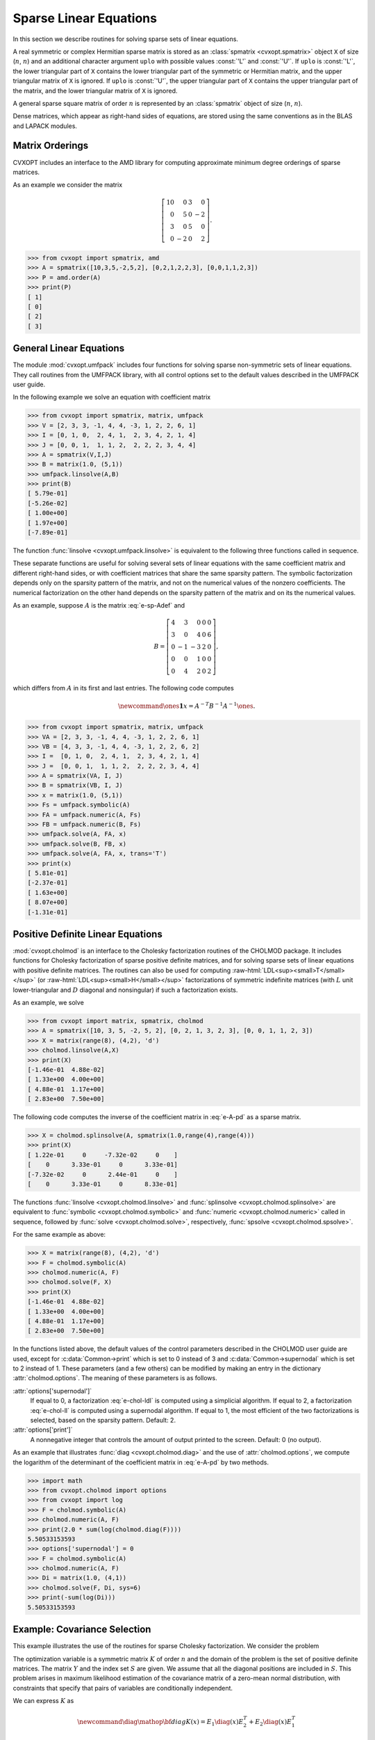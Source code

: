 .. role:: raw-html(raw)
   :format: html

.. _c-spsolvers:


***********************
Sparse Linear Equations
***********************

In this section we describe routines for solving sparse sets of linear 
equations.

A real symmetric or complex Hermitian sparse matrix is stored as an 
:class:`spmatrix <cvxopt.spmatrix>` object ``X``  of size 
(:math:`n`, :math:`n`) and an 
additional character argument ``uplo`` with possible values :const:`'L'` 
and :const:`'U'`.  If ``uplo`` is :const:`'L'`, the lower triangular part
of ``X`` contains the lower triangular part of the symmetric or Hermitian 
matrix, and the upper triangular matrix of ``X`` is ignored.  If ``uplo`` 
is :const:`'U'`, the upper triangular part of ``X`` contains the upper 
triangular part of the matrix, and the lower triangular matrix of ``X`` is 
ignored.

A general sparse square matrix of order :math:`n` is represented by an
:class:`spmatrix` object of size (:math:`n`, :math:`n`).

Dense matrices, which appear as right-hand sides of equations, are 
stored using the same conventions as in the BLAS and LAPACK modules.


.. _s-orderings:

Matrix Orderings
****************

CVXOPT includes an interface to the AMD library for computing approximate 
minimum degree orderings of sparse matrices.

.. seealso::

    * `AMD code, documentation, copyright, and license
      <http://www.cise.ufl.edu/research/sparse/amd>`_

    * P. R. Amestoy, T. A. Davis, I. S. Duff,  Algorithm 837: AMD, An 
      Approximate Minimum Degree Ordering Algorithm, ACM Transactions on 
      Mathematical Software, 30(3), 381-388, 2004.


.. function:: cvxopt.amd.order(A[, uplo = 'L'])

    Computes the approximate mimimum degree ordering of a symmetric  sparse
    matrix :math:`A`.  The ordering is returned as an integer dense matrix 
    with length equal to the order of :math:`A`.  Its entries specify a 
    permutation that reduces fill-in during the Cholesky factorization.
    More precisely, if ``p = order(A)`` , then ``A[p, p]`` has 
    sparser Cholesky factors than ``A``.   


As an example we consider the matrix 

.. math::

    \left[ \begin{array}{rrrr}
     10 &  0 & 3 &  0 \\
      0 &  5 & 0 & -2 \\
      3 &  0 & 5 &  0 \\
      0 & -2 & 0 &  2 
    \end{array}\right].


>>> from cvxopt import spmatrix, amd 
>>> A = spmatrix([10,3,5,-2,5,2], [0,2,1,2,2,3], [0,0,1,1,2,3])
>>> P = amd.order(A)
>>> print(P)
[ 1]
[ 0]
[ 2]
[ 3]


.. _s-umfpack:

General Linear Equations
************************

The module :mod:`cvxopt.umfpack` includes four functions for solving 
sparse non-symmetric sets of linear equations.  They call routines from 
the UMFPACK library, with all control options set to the default values 
described in the UMFPACK user guide.  

.. seealso::

    * `UMFPACK code, documentation, copyright, and license
      <http://www.cise.ufl.edu/research/sparse/umfpack>`_

    * T. A. Davis, Algorithm 832: UMFPACK -- an unsymmetric-pattern 
      multifrontal method with a column pre-ordering strategy, ACM 
      Transactions on Mathematical Software, 30(2), 196-199, 2004. 


.. function:: cvxopt.umfpack.linsolve(A, B[, trans = 'N'])

    Solves a sparse set of linear equations 
    
    .. math::

         AX & = B \quad (\mathrm{trans} = \mathrm{'N'}), \\
         A^TX & = B \quad (\mathrm{trans} = \mathrm{'T'}), \\
         A^HX & = B \quad (\mathrm{trans} = \mathrm{'C'}),
    
    where :math:`A` is a sparse matrix and :math:`B` is a dense matrix.
    The arguments ``A`` and ``B`` must have the same type 
    (:const:`'d'` or :const:`'z'`) as ``A``.  On exit ``B`` contains 
    the solution.  Raises an :exc:`ArithmeticError` if the coefficient 
    matrix is singular.

In the following example we solve an equation with coefficient matrix 

.. math:: 
    :label: e-sp-Adef

    A = \left[\begin{array}{rrrrr}
        2 & 3 & 0 & 0 & 0 \\
        3 & 0 & 4 & 0 & 6 \\
        0 &-1 &-3 & 2 & 0 \\
        0 & 0 & 1 & 0 & 0 \\
        0 & 4 & 2 & 0 & 1 
        \end{array}\right].


>>> from cvxopt import spmatrix, matrix, umfpack 
>>> V = [2, 3, 3, -1, 4, 4, -3, 1, 2, 2, 6, 1]
>>> I = [0, 1, 0,  2, 4, 1,  2, 3, 4, 2, 1, 4]
>>> J = [0, 0, 1,  1, 1, 2,  2, 2, 2, 3, 4, 4]
>>> A = spmatrix(V,I,J)
>>> B = matrix(1.0, (5,1))
>>> umfpack.linsolve(A,B)
>>> print(B)
[ 5.79e-01]
[-5.26e-02]
[ 1.00e+00]
[ 1.97e+00]
[-7.89e-01]

The function :func:`linsolve <cvxopt.umfpack.linsolve>`  is 
equivalent to the following three functions called in sequence.  

.. function:: cvxopt.umfpack.symbolic(A)

    Reorders the columns of ``A`` to reduce fill-in and performs a symbolic 
    LU factorization.  ``A`` is a sparse, possibly rectangular, matrix.
    Returns the symbolic factorization as an opaque C object that can be 
    passed on to :func:`numeric <cvxopt.umfpack.numeric>`.


.. function:: cvxopt.umfpack.numeric(A, F)

    Performs a numeric LU factorization of a sparse, possibly rectangular,
    matrix ``A``.   The argument ``F`` is the symbolic factorization
    computed by :func:`symbolic <cvxopt.umfpack.symbolic>` 
    applied to the matrix ``A``,
    or another sparse matrix with the same sparsity pattern, dimensions,
    and type.  The numeric factorization is returned as an opaque C object 
    that that can be passed on to 
    :func:`solve <cvxopt.umfpack.solve>`.  Raises an
    :exc:`ArithmeticError` if the matrix is singular.


.. function:: cvxopt.umfpack.solve(A, F, B[, trans = 'N'])

    Solves a set of linear equations

    .. math:: 

        AX & = B \quad (\mathrm{trans} = \mathrm{'N'}), \\
        A^TX & = B \quad (\mathrm{trans} = \mathrm{'T'}), \\
        A^HX & = B \quad (\mathrm{trans} = \mathrm{'C'}),

    where :math:`A` is a sparse matrix and :math:`B` is a dense matrix.
    The arguments ``A`` and ``B`` must have the same type.  The argument  
    ``F`` is a numeric factorization computed 
    by :func:`numeric <cvxopt.umfpack.numeric>`.  
    On exit ``B`` is overwritten by the 
    solution.


These separate functions are useful for solving several sets of linear 
equations with the same coefficient matrix and different right-hand sides, 
or with coefficient matrices that share the same sparsity pattern.
The symbolic factorization depends only on the sparsity pattern of
the matrix, and not on the numerical values of the nonzero coefficients. 
The numerical factorization on the other hand depends on the sparsity 
pattern of the matrix and on its the numerical values.

As an example, suppose :math:`A` is the matrix :eq:`e-sp-Adef` and 

.. math::

    B = \left[\begin{array}{rrrrr}
        4 & 3 & 0 & 0 & 0 \\
        3 & 0 & 4 & 0 & 6 \\
        0 &-1 &-3 & 2 & 0 \\
        0 & 0 & 1 & 0 & 0 \\
        0 & 4 & 2 & 0 & 2 
        \end{array}\right],

which differs from :math:`A` in its first and last entries.  The following 
code computes

.. math::

    \newcommand{\ones}{\mathbf 1}
    x = A^{-T}B^{-1}A^{-1}\ones.


>>> from cvxopt import spmatrix, matrix, umfpack
>>> VA = [2, 3, 3, -1, 4, 4, -3, 1, 2, 2, 6, 1]
>>> VB = [4, 3, 3, -1, 4, 4, -3, 1, 2, 2, 6, 2]
>>> I =  [0, 1, 0,  2, 4, 1,  2, 3, 4, 2, 1, 4]
>>> J =  [0, 0, 1,  1, 1, 2,  2, 2, 2, 3, 4, 4]
>>> A = spmatrix(VA, I, J)
>>> B = spmatrix(VB, I, J)
>>> x = matrix(1.0, (5,1))
>>> Fs = umfpack.symbolic(A)
>>> FA = umfpack.numeric(A, Fs)
>>> FB = umfpack.numeric(B, Fs)
>>> umfpack.solve(A, FA, x)
>>> umfpack.solve(B, FB, x)
>>> umfpack.solve(A, FA, x, trans='T')
>>> print(x)
[ 5.81e-01]
[-2.37e-01]
[ 1.63e+00]
[ 8.07e+00]
[-1.31e-01]


.. _s-cholmod:

Positive Definite Linear Equations
**********************************

:mod:`cvxopt.cholmod` is an interface to the Cholesky factorization routines
of the CHOLMOD package.  It includes functions for Cholesky factorization 
of sparse positive definite matrices, and for solving sparse sets of linear
equations with positive definite matrices. 
The routines can also be used for computing 
:raw-html:`LDL<sup><small>T</small></sup>`
(or 
:raw-html:`LDL<sup><small>H</small></sup>`
factorizations
of symmetric indefinite matrices (with :math:`L` unit lower-triangular and 
:math:`D` diagonal and nonsingular) if such a factorization exists.  

.. seealso::
   
     `CHOLMOD code, documentation, copyright, and license
     <http://www.cise.ufl.edu/research/sparse/cholmod>`_

.. function:: cvxopt.cholmod.linsolve(A, B[, p = None, uplo = 'L'])

    Solves

    .. math::

        AX = B 

    with :math:`A` sparse and real symmetric or complex Hermitian.  

    ``B`` is a dense matrix of the same type as ``A``.  On exit it 
    is overwritten with the solution.  The argument ``p`` is an integer 
    matrix with length equal to the order of :math:`A`, and specifies an 
    optional reordering.  If ``p`` is not specified, CHOLMOD uses a 
    reordering from the AMD library.

    Raises an :exc:`ArithmeticError` if the factorization does not exist.


As an  example, we solve 

.. math:: 
    :label: e-A-pd

        \left[ \begin{array}{rrrr}
            10 &  0 & 3 &  0 \\
             0 &  5 & 0 & -2 \\
             3 &  0 & 5 &  0 \\
             0 & -2 & 0 &  2 
        \end{array}\right] X = 
        \left[ \begin{array}{cc} 
             0 & 4 \\ 1 & 5 \\ 2 & 6 \\ 3 & 7
        \end{array} \right].


>>> from cvxopt import matrix, spmatrix, cholmod
>>> A = spmatrix([10, 3, 5, -2, 5, 2], [0, 2, 1, 3, 2, 3], [0, 0, 1, 1, 2, 3])
>>> X = matrix(range(8), (4,2), 'd')
>>> cholmod.linsolve(A,X)
>>> print(X)
[-1.46e-01  4.88e-02]
[ 1.33e+00  4.00e+00]
[ 4.88e-01  1.17e+00]
[ 2.83e+00  7.50e+00]


.. function:: cvxopt.cholmod.splinsolve(A, B[, p = None, uplo = 'L'])

    Similar to :func:`linsolve <cvxopt.cholmod.linsolve>` except that 
    ``B`` is an :class:`spmatrix <cvxopt.spmatrix>` and 
    that the solution is returned as an output argument (as a new 
    :class:`spmatrix`).  ``B`` is not modified.


The following code computes the inverse of the coefficient matrix 
in :eq:`e-A-pd` as a sparse matrix.

>>> X = cholmod.splinsolve(A, spmatrix(1.0,range(4),range(4)))
>>> print(X)
[ 1.22e-01     0     -7.32e-02     0    ]
[    0      3.33e-01     0      3.33e-01]
[-7.32e-02     0      2.44e-01     0    ]
[    0      3.33e-01     0      8.33e-01]


The functions :func:`linsolve <cvxopt.cholmod.linsolve>` and 
:func:`splinsolve <cvxopt.cholmod.splinsolve>` are equivalent to 
:func:`symbolic <cvxopt.cholmod.symbolic>` and 
:func:`numeric <cvxopt.cholmod.numeric>` called in sequence, followed by 
:func:`solve <cvxopt.cholmod.solve>`, respectively, 
:func:`spsolve <cvxopt.cholmod.spsolve>`.

.. function:: cvxopt.cholmod.symbolic(A[, p = None, uplo = 'L'])

    Performs a symbolic analysis of a sparse real symmetric or
    complex Hermitian matrix :math:`A` for one of the two factorizations:

    .. math:: 
        :label: e-chol-ll 

        PAP^T = LL^T, \qquad PAP^T = LL^H, 
    
    and 

    .. math:: 
        :label: e-chol-ldl

        PAP^T = LDL^T, \qquad PAP^T = LDL^H,

    where :math:`P` is a permutation matrix, :math:`L` is lower triangular 
    (unit lower triangular in the second factorization), and :math:`D` is 
    nonsingular diagonal.  The type of factorization depends on the value 
    of :attr:`options['supernodal']` (see below).

    If ``uplo`` is :const:`'L'`, only the lower triangular part of ``A`` 
    is accessed and the upper triangular part is ignored.
    If ``uplo`` is :const:`'U'`, only the upper triangular part of ``A`` 
    is accessed and the lower triangular part is ignored.

    If ``p`` is not provided, a reordering from the AMD library is used.

    The symbolic factorization is returned as an opaque C object that 
    can be passed to :func:`numeric <cvxopt.cholmod.numeric>`.


.. function:: cvxopt.cholmod.numeric(A, F)

    Performs a numeric factorization of a sparse symmetric matrix 
    as :eq:`e-chol-ll` or :eq:`e-chol-ldl`.  The argument ``F`` is the 
    symbolic factorization computed by 
    :func:`symbolic <cvxopt.cholmod.symbolic>` applied to 
    the matrix ``A``, or to another sparse  matrix with the same sparsity 
    pattern and typecode, or by 
    :func:`numeric <cvxopt.cholmod.numeric>` applied to a matrix
    with the same sparsity pattern and typecode as ``A``.

    If ``F`` was created by a 
    :func:`symbolic <cvxopt.cholmod.symbolic>` with ``uplo`` 
    equal 
    to :const:`'L'`, then only the lower triangular part of ``A`` is 
    accessed and the upper triangular part is ignored.  If it was created 
    with ``uplo`` equal to :const:`'U'`, then only the upper triangular 
    part of ``A`` is accessed and the lower triangular part is ignored.

    On successful exit, the factorization is stored in ``F``.
    Raises an :exc:`ArithmeticError` if the factorization does not exist.


.. function:: cvxopt.cholmod.solve(F, B[, sys = 0])

    Solves one of the following linear equations where ``B`` is a dense 
    matrix and ``F`` is the numeric factorization :eq:`e-chol-ll` 
    or :eq:`e-chol-ldl` computed by 
    :func:`numeric <cvxopt.cholmod.numeric>`.  
    ``sys`` is an integer with values between 0 and 8. 

    +---------+--------------------+ 
    | ``sys`` | equation           | 
    +---------+--------------------+
    | 0       | :math:`AX = B`     |
    +---------+--------------------+
    | 1       | :math:`LDL^TX = B` |
    +---------+--------------------+
    | 2       | :math:`LDX = B`    |
    +---------+--------------------+
    | 3       | :math:`DL^TX=B`    | 
    +---------+--------------------+
    | 4       | :math:`LX=B`       |
    +---------+--------------------+
    | 5       | :math:`L^TX=B`     |
    +---------+--------------------+
    | 6       | :math:`DX=B`       |
    +---------+--------------------+
    | 7       | :math:`P^TX=B`     |
    +---------+--------------------+
    | 8       | :math:`PX=B`       |
    +---------+--------------------+

    (If ``F`` is a Cholesky factorization of the form :eq:`e-chol-ll`, 
    :math:`D` is an identity matrix in this table.  If ``A`` is complex, 
    :math:`L^T` should be replaced by :math:`L^H`.)

    The matrix ``B`` is a dense :const:`'d'` or :const:`'z'` matrix, with 
    the same type as ``A``.  On exit it is overwritten by the solution.


.. function:: cvxopt.cholmod.spsolve(F, B[, sys = 0])

    Similar to :func:`solve <cvxopt.cholmod.solve>`, except that ``B`` is 
    a class:`spmatrix`, and the solution is returned as an output argument 
    (as an :class:`spmatrix`).  ``B`` must have the same typecode as ``A``.


For the same example as above:

>>> X = matrix(range(8), (4,2), 'd')
>>> F = cholmod.symbolic(A)
>>> cholmod.numeric(A, F)
>>> cholmod.solve(F, X)
>>> print(X)
[-1.46e-01  4.88e-02]
[ 1.33e+00  4.00e+00]
[ 4.88e-01  1.17e+00]
[ 2.83e+00  7.50e+00]


.. function:: cvxopt.cholmod.diag(F)

    Returns the diagonal elements of the Cholesky factor :math:`L` 
    in :eq:`e-chol-ll`, as a dense matrix of the same type as ``A``.
    Note that this only applies to Cholesky factorizations.  The matrix 
    :math:`D` in an :raw-html:`LDL<sup><small>T</small></sup>`
    factorization can be retrieved via :func:`solve <cvxopt.cholmod.solve>`
    with ``sys`` equal to 6.


In the functions listed above, the default values of the control 
parameters described in the CHOLMOD user guide are used, except for 
:c:data:`Common->print` which is set to 0 instead of 3 and 
:c:data:`Common->supernodal` which is set to 2 instead of 1.
These parameters (and a few others) can be modified by making an 
entry in the dictionary :attr:`cholmod.options`. 
The meaning of these parameters is as follows.

:attr:`options['supernodal']` 
    If equal to 0, a factorization :eq:`e-chol-ldl` is computed using a 
    simplicial algorithm.  If equal to 2, a factorization :eq:`e-chol-ll`
    is computed using a supernodal algorithm.  If equal to 1, the most 
    efficient of the two factorizations is selected, based on the sparsity 
    pattern.  Default: 2.

:attr:`options['print']` 
    A nonnegative integer that controls the amount of output printed to 
    the screen.  Default: 0 (no output).


As an example that illustrates :func:`diag  <cvxopt.cholmod.diag>` and the 
use of :attr:`cholmod.options`, we compute the logarithm of the determinant 
of the coefficient matrix in :eq:`e-A-pd` by two methods.


>>> import math
>>> from cvxopt.cholmod import options
>>> from cvxopt import log
>>> F = cholmod.symbolic(A)
>>> cholmod.numeric(A, F)
>>> print(2.0 * sum(log(cholmod.diag(F))))
5.50533153593
>>> options['supernodal'] = 0
>>> F = cholmod.symbolic(A)
>>> cholmod.numeric(A, F)
>>> Di = matrix(1.0, (4,1))
>>> cholmod.solve(F, Di, sys=6)
>>> print(-sum(log(Di)))
5.50533153593


Example: Covariance Selection
*****************************

This example illustrates the use of the routines for sparse Cholesky 
factorization.  We consider the problem 

.. math::
    :label: e-covsel

    \newcommand{\Tr}{\mathop{\bf tr}}
    \begin{array}{ll}
        \mbox{minimize} & -\log\det K + \Tr(KY) \\
        \mbox{subject to} & K_{ij}=0,\quad (i,j) \not \in S.
    \end{array}

The optimization variable is a symmetric matrix :math:`K` of order 
:math:`n` and the domain of the problem is the set of positive definite 
matrices.  The matrix :math:`Y` and the index set :math:`S` are given.  
We assume that all the diagonal positions are included in :math:`S`.
This problem arises in maximum likelihood estimation of the covariance
matrix of a zero-mean normal distribution, with constraints 
that specify that pairs of variables are conditionally independent.

We can express :math:`K` as

.. math::

    \newcommand{\diag}{\mathop{\bf diag}}
    K(x) = E_1\diag(x)E_2^T+E_2\diag(x)E_1^T

where :math:`x` are the nonzero elements in the lower triangular part of 
:math:`K`, with the diagonal elements scaled by 1/2, and

.. math::

    E_1 = \left[ \begin{array}{cccc}
        e_{i_1} & e_{i_2} & \cdots & e_{i_q} \end{array}\right], \qquad
    E_2 = \left[ \begin{array}{cccc}
        e_{j_1} & e_{j_2} & \cdots & e_{j_q} \end{array}\right], 

where (:math:`i_k`, :math:`j_k`) are the positions of the nonzero entries 
in the lower-triangular part of :math:`K`.  With this notation, we can 
solve problem :eq:`e-covsel` by solving the unconstrained problem

.. math::

    \newcommand{\Tr}{\mathop{\bf tr}}
    \begin{array}{ll}
    \mbox{minimize} & f(x) = -\log\det K(x) + \Tr(K(x)Y).
    \end{array}

The code below implements Newton's method with a backtracking line search.  
The gradient and Hessian of the objective function are given by

.. math:: 

    \newcommand{\diag}{\mathop{\bf diag}}
    \begin{split}
    \nabla f(x) 
        & = 2 \diag( E_1^T (Y - K(x)^{-1}) E_2)) \\
        & = 2\diag(Y_{IJ} - \left(K(x)^{-1}\right)_{IJ}) \\
    \nabla^2 f(x) 
        & = 2 (E_1^T K(x)^{-1} E_1) \circ (E_2^T K(x)^{-1} E_2) 
            + 2 (E_1^T K(x)^{-1} E_2) \circ (E_2^T K(x)^{-1} E_1) \\
        & = 2 \left(K(x)^{-1}\right)_{II} \circ \left(K(x)^{-1}\right)_{JJ}
            + 2 \left(K(x)^{-1}\right)_{IJ} \circ 
            \left(K(x)^{-1}\right)_{JI},
    \end{split}

where :math:`\circ` denotes Hadamard product.


::

    from cvxopt import matrix, spmatrix, log, mul, blas, lapack, amd, cholmod

    def covsel(Y):
        """
        Returns the solution of

             minimize    -log det K + Tr(KY)
             subject to  K_{ij}=0,  (i,j) not in indices listed in I,J.

        Y is a symmetric sparse matrix with nonzero diagonal elements.
        I = Y.I,  J = Y.J.
        """

        I, J = Y.I, Y.J
        n, m = Y.size[0], len(I) 
        N = I + J*n         # non-zero positions for one-argument indexing 
        D = [k for k in range(m) if I[k]==J[k]]  # position of diagonal elements

        # starting point: symmetric identity with nonzero pattern I,J
        K = spmatrix(0.0, I, J) 
        K[::n+1] = 1.0

        # Kn is used in the line search
        Kn = spmatrix(0.0, I, J)

        # symbolic factorization of K 
        F = cholmod.symbolic(K)

        # Kinv will be the inverse of K
        Kinv = matrix(0.0, (n,n))
        
        for iters in range(100):

            # numeric factorization of K
            cholmod.numeric(K, F)
            d = cholmod.diag(F)

            # compute Kinv by solving K*X = I 
            Kinv[:] = 0.0
            Kinv[::n+1] = 1.0
            cholmod.solve(F, Kinv)

            # solve Newton system
            grad = 2*(Y.V - Kinv[N])
            hess = 2*(mul(Kinv[I,J],Kinv[J,I]) + mul(Kinv[I,I],Kinv[J,J]))
            v = -grad
            lapack.posv(hess,v) 
            
            # stopping criterion
            sqntdecr = -blas.dot(grad,v) 
            print("Newton decrement squared:%- 7.5e" %sqntdecr)
            if (sqntdecr < 1e-12):
                print("number of iterations: ", iters+1)
                break

            # line search
            dx = +v
            dx[D] *= 2      # scale the diagonal elems        
            f = -2.0 * sum(log(d))    # f = -log det K
            s = 1
            for lsiter in range(50):
                Kn.V = K.V + s*dx
                try: 
                    cholmod.numeric(Kn, F)
                except ArithmeticError:
                    s *= 0.5
                else:
                    d = cholmod.diag(F)
                    fn = -2.0 * sum(log(d)) + 2*s*blas.dot(v,Y.V)
                    if (fn < f - 0.01*s*sqntdecr): 
                         break
                    s *= 0.5
                
            K.V = Kn.V

        return K
